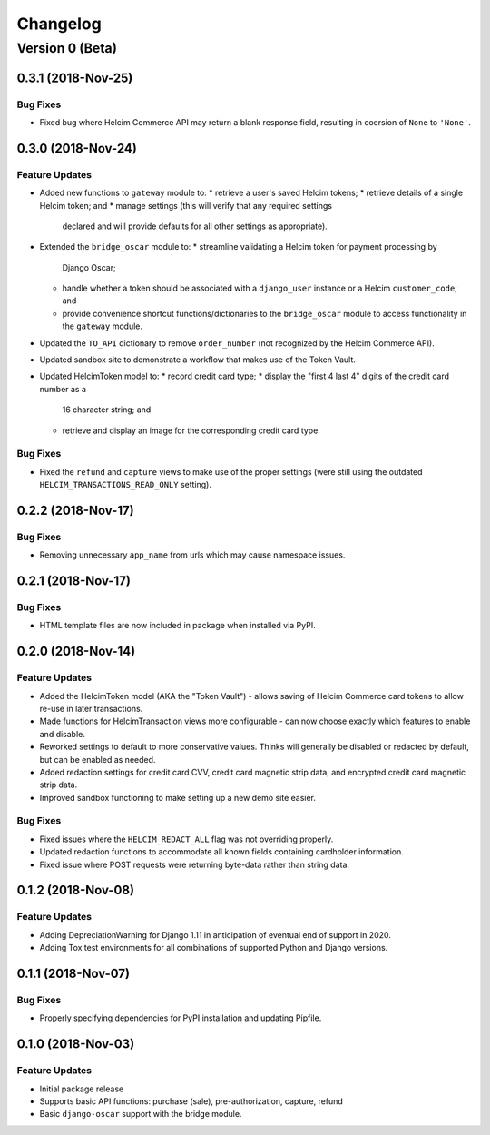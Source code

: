 =========
Changelog
=========

----------------
Version 0 (Beta)
----------------
0.3.1 (2018-Nov-25)
===================

Bug Fixes
---------

* Fixed bug where Helcim Commerce API may return a blank response
  field, resulting in coersion of ``None`` to ``'None'``.

0.3.0 (2018-Nov-24)
===================

Feature Updates
---------------

* Added new functions to ``gateway`` module to:
  * retrieve a user's saved Helcim tokens;
  * retrieve details of a single Helcim token; and
  * manage settings (this will verify that any required settings
    declared and will provide defaults for all other settings as
    appropriate).
* Extended the ``bridge_oscar`` module to:
  * streamline validating a Helcim token for payment processing by
    Django Oscar;
  * handle whether a token should be associated with a ``django_user``
    instance or a Helcim ``customer_code``; and
  * provide convenience shortcut functions/dictionaries to
    the ``bridge_oscar`` module to access functionality in
    the ``gateway`` module.
* Updated the ``TO_API`` dictionary to remove ``order_number`` (not
  recognized by the Helcim Commerce API).
* Updated sandbox site to demonstrate a workflow that makes use of the
  Token Vault.
* Updated HelcimToken model to:
  * record credit card type;
  * display the "first 4 last 4" digits of the credit card number as a
    16 character string; and
  * retrieve and display an image for the corresponding credit card
    type.

Bug Fixes
---------

* Fixed the ``refund`` and ``capture`` views to make use of the proper
  settings (were still using the
  outdated ``HELCIM_TRANSACTIONS_READ_ONLY`` setting).

0.2.2 (2018-Nov-17)
===================

Bug Fixes
---------

* Removing unnecessary ``app_name`` from urls which may cause namespace
  issues.

0.2.1 (2018-Nov-17)
===================

Bug Fixes
---------

* HTML template files are now included in package when installed via
  PyPI.

0.2.0 (2018-Nov-14)
===================

Feature Updates
---------------

* Added the HelcimToken model (AKA the "Token Vault") - allows saving of
  Helcim Commerce card tokens to allow re-use in later transactions.
* Made functions for HelcimTransaction views more configurable - can
  now choose exactly which features to enable and disable.
* Reworked settings to default to more conservative values. Thinks will
  generally be disabled or redacted by default, but can be enabled as
  needed.
* Added redaction settings for credit card CVV, credit card magnetic
  strip data, and encrypted credit card magnetic strip data.
* Improved sandbox functioning to make setting up a new demo site
  easier.

Bug Fixes
---------

* Fixed issues where the ``HELCIM_REDACT_ALL`` flag was not overriding
  properly.
* Updated redaction functions to accommodate  all known fields
  containing cardholder information.
* Fixed issue where POST requests were returning byte-data rather than
  string data.

0.1.2 (2018-Nov-08)
===================

Feature Updates
---------------

* Adding DepreciationWarning for Django 1.11 in anticipation of eventual end
  of support in 2020.
* Adding Tox test environments for all combinations of supported Python
  and Django versions.

0.1.1 (2018-Nov-07)
===================

Bug Fixes
---------

* Properly specifying dependencies for PyPI installation and updating
  Pipfile.

0.1.0 (2018-Nov-03)
===================

Feature Updates
---------------

* Initial package release
* Supports basic API functions: purchase (sale), pre-authorization, capture,
  refund
* Basic ``django-oscar`` support with the bridge module.
